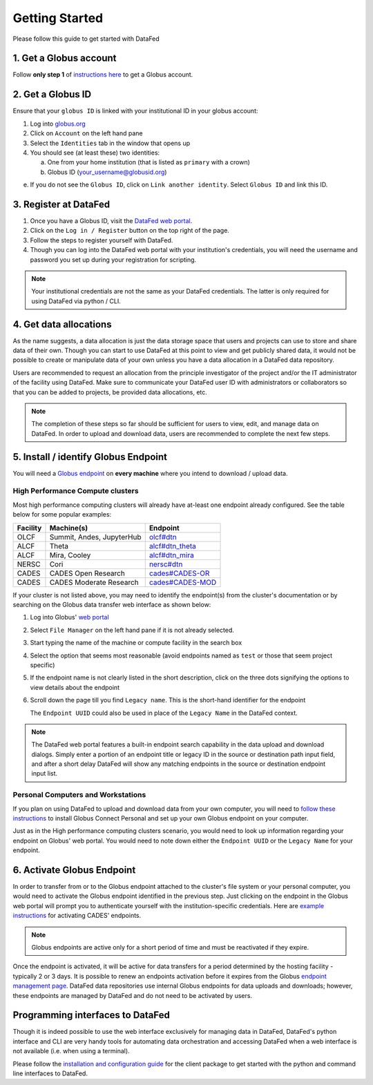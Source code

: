 ===============
Getting Started
===============

Please follow this guide to get started with DataFed

1. Get a Globus account
-----------------------
Follow **only step 1** of `instructions here <https://docs.globus.org/how-to/get-started/>`_ to get a Globus account.

2. Get a Globus ID
------------------
Ensure that your ``globus ID`` is linked with your institutional ID in your globus account:

1. Log into `globus.org <https://www.globus.org>`_
2. Click on ``Account`` on the left hand pane
3. Select the ``Identities`` tab in the window that opens up
4. You should see (at least these) two identities:

   a. One from your home institution (that is listed as ``primary`` with a crown)
   b. Globus ID (your_username@globusid.org)

e. If you do not see the ``Globus ID``, click on ``Link another identity``. Select ``Globus ID`` and link this ID.

3. Register at DataFed
----------------------
1. Once you have a Globus ID, visit the `DataFed web portal <https://datafed.ornl.gov>`_.
2. Click on the ``Log in / Register`` button on the top right of the page.
3. Follow the steps to register yourself with DataFed.
4. Though you can log into the DataFed web portal with your institution's credentials,
   you will need the username and password you set up during your registration for scripting.

.. note::

    Your institutional credentials are not the same as your DataFed credentials.
    The latter is only required for using DataFed via python / CLI.

4. Get data allocations
-----------------------
As the name suggests, a data allocation is just the data storage space that users and projects can use to store and share data of their own.
Though you can start to use DataFed at this point to view and get publicly shared data, it would not be possible to create or manipulate data of your own
unless you have a data allocation in a DataFed data repository.

Users are recommended to request an allocation from the principle investigator of the project and/or the IT administrator of the facility using DataFed.
Make sure to communicate your DataFed user ID with administrators or collaborators so that you can be added to projects, be provided data allocations, etc.

.. note ::

    The completion of these steps so far should be sufficient for users to view, edit, and manage data on DataFed.
    In order to upload and download data, users are recommended to complete the next few steps.

5. Install / identify Globus Endpoint
-------------------------------------
You will need a `Globus endpoint <https://docs.cades.ornl.gov/#data-transfer-storage/globus-endpoints/>`_ on **every machine** where you intend to download / upload data.

High Performance Compute clusters
^^^^^^^^^^^^^^^^^^^^^^^^^^^^^^^^^

Most high performance computing clusters will already have at-least one endpoint already configured. See the table below for some popular examples:

+----------+---------------------------------+-------------------------------------------------------------------------------------------+
| Facility | Machine(s)                      | Endpoint                                                                                  |
+==========+=================================+===========================================================================================+
| OLCF     | Summit, Andes, JupyterHub       | `olcf#dtn <https://docs.olcf.ornl.gov/data/transferring.html>`_                           |
+----------+---------------------------------+-------------------------------------------------------------------------------------------+
| ALCF     | Theta                           | `alcf#dtn_theta <https://www.alcf.anl.gov/support-center/theta/using-globus-theta>`_      |
+----------+---------------------------------+-------------------------------------------------------------------------------------------+
| ALCF     | Mira, Cooley                    | `alcf#dtn_mira <https://www.alcf.anl.gov/support-center/cooley/globus-cooley>`_           |
+----------+---------------------------------+-------------------------------------------------------------------------------------------+
| NERSC    | Cori                            | `nersc#dtn  <https://docs.nersc.gov/services/globus/>`_                                   |
+----------+---------------------------------+-------------------------------------------------------------------------------------------+
| CADES    | CADES Open Research             | `cades#CADES-OR <https://docs.cades.ornl.gov/#data-transfer-storage/globus-endpoints/>`_  |
+----------+---------------------------------+-------------------------------------------------------------------------------------------+
| CADES    | CADES Moderate Research         | `cades#CADES-MOD <https://docs.cades.ornl.gov/#data-transfer-storage/globus-endpoints/>`_ |
+----------+---------------------------------+-------------------------------------------------------------------------------------------+

If your cluster is not listed above, you may need to identify the endpoint(s) from the cluster's documentation or
by searching on the Globus data transfer web interface as shown below:

1. Log into Globus' `web portal <https://www.globus.org>`_
2. Select ``File Manager`` on the left hand pane if it is not already selected.

   .. image:: ../_static/globus_endpoints/finding_endpoint_01.png
3. Start typing the name of the machine or compute facility in the search box

   .. image:: ../_static/globus_endpoints/finding_endpoint_02.png
4. Select the option that seems most reasonable (avoid endpoints named as ``test`` or those that seem project specific)
5. If the endpoint name is not clearly listed in the short description, click on the three dots signifying the options to view details about the endpoint
6. Scroll down the page till you find ``Legacy name``. This is the short-hand identifier for the endpoint

   .. image:: ../_static/globus_endpoints/finding_endpoint_03.png

   The ``Endpoint UUID`` could also be used in place of the ``Legacy Name`` in the DataFed context.

.. note::

   The DataFed web portal features a built-in endpoint search capability in the data upload and download dialogs. Simply enter a
   portion of an endpoint title or legacy ID in the source or destination path input field, and after a short delay DataFed will show
   any matching endpoints in the source or destination endpoint input list.

Personal Computers and Workstations
^^^^^^^^^^^^^^^^^^^^^^^^^^^^^^^^^^^

If you plan on using DataFed to upload and download data from your own computer,
you will need to `follow these instructions <https://docs.olcf.ornl.gov/data/transferring.html#using-globus-from-your-local-machine>`_
to install Globus Connect Personal and set up your own Globus endpoint on your computer.


Just as in the High performance computing clusters scenario,
you would need to look up information regarding your endpoint on Globus' web portal.
You would need to note down either the ``Endpoint UUID`` or the ``Legacy Name`` for your endpoint.

6. Activate Globus Endpoint
---------------------------
In order to transfer from or to the Globus endpoint attached to the cluster's file system or your personal computer,
you would need to activate the Globus endpoint identified in the previous step.
Just clicking on the endpoint in the Globus web portal will prompt you to authenticate yourself with the institution-specific credentials.
Here are `example instructions <https://docs.cades.ornl.gov/#data-transfer-storage/globus-endpoints/#activating-endpoints>`_ for activating CADES' endpoints.

.. note::

   Globus endpoints are active only for a short period of time and must be reactivated if they expire.

Once the endpoint is activated, it will be active for data transfers for a period determined by the hosting facility - typically 2 or 3 days.
It is possible to renew an endpoints activation before it expires from the Globus `endpoint
management page <https://app.globus.org/endpoints>`_. DataFed data repositories use internal Globus endpoints
for data uploads and downloads; however, these endpoints are managed by DataFed and do not need to be activated by users.


Programming interfaces to DataFed
---------------------------------
Though it is indeed possible to use the web interface exclusively for managing data in DataFed,
DataFed's python interface and CLI are very handy tools for automating data orchestration and accessing DataFed
when a web interface is not available (i.e. when using a terminal).

Please follow the `installation and configuration guide <https://ornl.github.io/DataFed/user/client/install.html>`_ for the client package to get started with the python and command line interfaces to DataFed.
